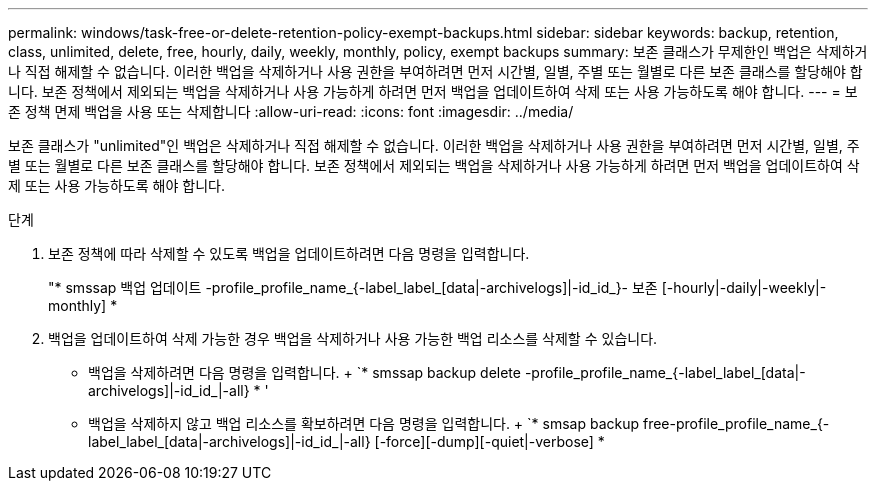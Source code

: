 ---
permalink: windows/task-free-or-delete-retention-policy-exempt-backups.html 
sidebar: sidebar 
keywords: backup, retention, class, unlimited, delete, free, hourly, daily, weekly, monthly, policy, exempt backups 
summary: 보존 클래스가 무제한인 백업은 삭제하거나 직접 해제할 수 없습니다. 이러한 백업을 삭제하거나 사용 권한을 부여하려면 먼저 시간별, 일별, 주별 또는 월별로 다른 보존 클래스를 할당해야 합니다. 보존 정책에서 제외되는 백업을 삭제하거나 사용 가능하게 하려면 먼저 백업을 업데이트하여 삭제 또는 사용 가능하도록 해야 합니다. 
---
= 보존 정책 면제 백업을 사용 또는 삭제합니다
:allow-uri-read: 
:icons: font
:imagesdir: ../media/


[role="lead"]
보존 클래스가 "unlimited"인 백업은 삭제하거나 직접 해제할 수 없습니다. 이러한 백업을 삭제하거나 사용 권한을 부여하려면 먼저 시간별, 일별, 주별 또는 월별로 다른 보존 클래스를 할당해야 합니다. 보존 정책에서 제외되는 백업을 삭제하거나 사용 가능하게 하려면 먼저 백업을 업데이트하여 삭제 또는 사용 가능하도록 해야 합니다.

.단계
. 보존 정책에 따라 삭제할 수 있도록 백업을 업데이트하려면 다음 명령을 입력합니다.
+
"* smssap 백업 업데이트 -profile_profile_name_{-label_label_[data|-archivelogs]|-id_id_}- 보존 [-hourly|-daily|-weekly|-monthly] *

. 백업을 업데이트하여 삭제 가능한 경우 백업을 삭제하거나 사용 가능한 백업 리소스를 삭제할 수 있습니다.
+
** 백업을 삭제하려면 다음 명령을 입력합니다. + `* smssap backup delete -profile_profile_name_{-label_label_[data|-archivelogs]|-id_id_|-all} * '
** 백업을 삭제하지 않고 백업 리소스를 확보하려면 다음 명령을 입력합니다. + `* smsap backup free-profile_profile_name_{-label_label_[data|-archivelogs]|-id_id_|-all} [-force][-dump][-quiet|-verbose] *



